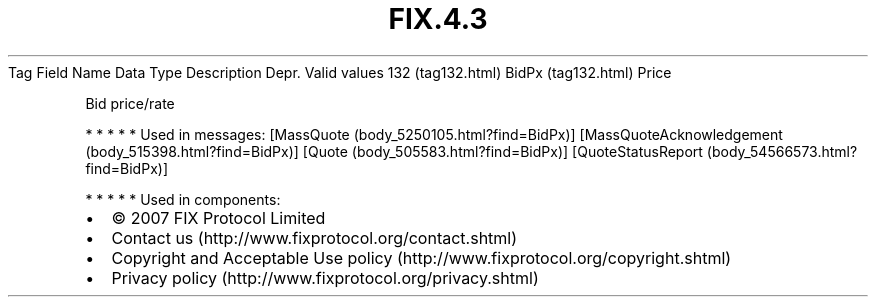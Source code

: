 .TH FIX.4.3 "" "" "Tag #132"
Tag
Field Name
Data Type
Description
Depr.
Valid values
132 (tag132.html)
BidPx (tag132.html)
Price
.PP
Bid price/rate
.PP
   *   *   *   *   *
Used in messages:
[MassQuote (body_5250105.html?find=BidPx)]
[MassQuoteAcknowledgement (body_515398.html?find=BidPx)]
[Quote (body_505583.html?find=BidPx)]
[QuoteStatusReport (body_54566573.html?find=BidPx)]
.PP
   *   *   *   *   *
Used in components:

.PD 0
.P
.PD

.PP
.PP
.IP \[bu] 2
© 2007 FIX Protocol Limited
.IP \[bu] 2
Contact us (http://www.fixprotocol.org/contact.shtml)
.IP \[bu] 2
Copyright and Acceptable Use policy (http://www.fixprotocol.org/copyright.shtml)
.IP \[bu] 2
Privacy policy (http://www.fixprotocol.org/privacy.shtml)
